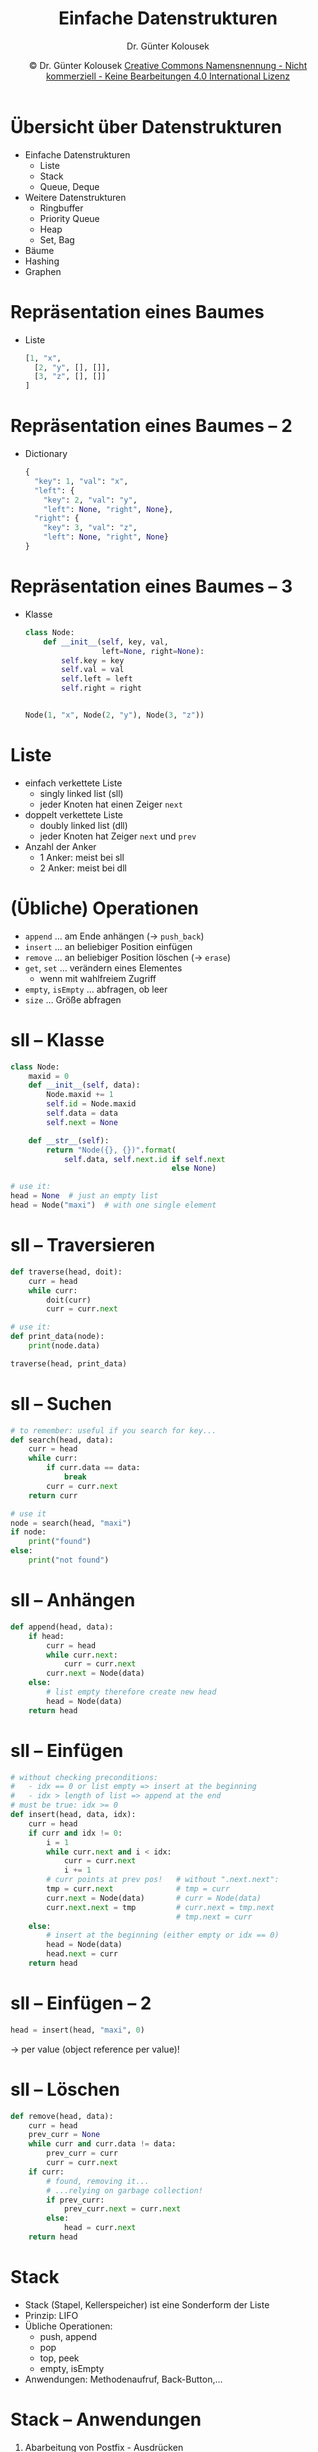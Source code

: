 #+TITLE: Einfache Datenstrukturen
#+AUTHOR: Dr. Günter Kolousek
#+DATE: \copy Dr. Günter Kolousek \hspace{12ex} [[http://creativecommons.org/licenses/by-nc-nd/4.0/][Creative Commons Namensnennung - Nicht kommerziell - Keine Bearbeitungen 4.0 International Lizenz]]

#+OPTIONS: H:1 toc:nil
#+LATEX_CLASS: beamer
#+LATEX_CLASS_OPTIONS: [presentation]
#+BEAMER_THEME: Execushares
#+COLUMNS: %45ITEM %10BEAMER_ENV(Env) %10BEAMER_ACT(Act) %4BEAMER_COL(Col) %8BEAMER_OPT(Opt)

#+LATEX_HEADER:\usepackage{pgfpages}
#+LATEX_HEADER:\usepackage{tikz}
#+LATEX_HEADER:\usetikzlibrary{shapes,arrows}
# +LATEX_HEADER:\pgfpagesuselayout{2 on 1}[a4paper,border shrink=5mm]u
# +LATEX: \mode<handout>{\setbeamercolor{background canvas}{bg=black!5}}
#+LATEX_HEADER:\usepackage{xspace}
#+LATEX: \newcommand{\cpp}{C++\xspace}

#+LATEX_HEADER: \newcommand{\N}{\ensuremath{\mathbb{N}}\xspace}
#+LATEX_HEADER: \newcommand{\R}{\ensuremath{\mathbb{R}}\xspace}
#+LATEX_HEADER: \newcommand{\Z}{\ensuremath{\mathbb{Z}}\xspace}
#+LATEX_HEADER: \newcommand{\Q}{\ensuremath{\mathbb{Q}}\xspace}
# +LATEX_HEADER: \renewcommand{\C}{\ensuremath{\mathbb{C}}\xspace}
#+LATEX_HEADER: \renewcommand{\P}{\ensuremath{\mathcal{P}}\xspace}
#+LATEX_HEADER: \newcommand{\sneg}[1]{\ensuremath{\overline{#1}}\xspace}
#+LATEX_HEADER: \renewcommand{\mod}{\mbox{ mod }}

#+LATEX_HEADER: \newcommand{\eps}{\ensuremath{\varepsilon}\xspace}
# +LATEX_HEADER: \newcommand{\sub}[1]{\textsubscript{#1}}
# +LATEX_HEADER: \newcommand{\super}[1]{\textsuperscript{#1}}
#+LATEX_HEADER: \newcommand{\union}{\ensuremath{\cup}}

#+LATEX_HEADER: \newcommand{\sseq}{\ensuremath{\subseteq}\xspace}

#+LATEX_HEADER: \usepackage{textcomp}
#+LATEX_HEADER: \usepackage{ucs}
#+LaTeX_HEADER: \usepackage{float}

# +LaTeX_HEADER: \shorthandoff{"}

#+LATEX_HEADER: \newcommand{\imp}{\ensuremath{\rightarrow}\xspace}
#+LATEX_HEADER: \newcommand{\ar}{\ensuremath{\rightarrow}\xspace}
#+LATEX_HEADER: \newcommand{\bicond}{\ensuremath{\leftrightarrow}\xspace}
#+LATEX_HEADER: \newcommand{\biimp}{\ensuremath{\leftrightarrow}\xspace}
#+LATEX_HEADER: \newcommand{\conj}{\ensuremath{\wedge}\xspace}
#+LATEX_HEADER: \newcommand{\disj}{\ensuremath{\vee}\xspace}
#+LATEX_HEADER: \newcommand{\anti}{\ensuremath{\underline{\vee}}\xspace}
#+LATEX_HEADER: \newcommand{\lnegx}{\ensuremath{\neg}\xspace}
#+LATEX_HEADER: \newcommand{\lequiv}{\ensuremath{\Leftrightarrow}\xspace}
#+LATEX_HEADER: \newcommand{\limp}{\ensuremath{\Rightarrow}\xspace}
#+LATEX_HEADER: \newcommand{\aR}{\ensuremath{\Rightarrow}\xspace}
#+LATEX_HEADER: \newcommand{\lto}{\ensuremath{\leadsto}\xspace}

#+LATEX_HEADER: \renewcommand{\neg}{\ensuremath{\lnot}\xspace}

#+LATEX_HEADER: \newcommand{\eset}{\ensuremath{\emptyset}\xspace}

* Übersicht über Datenstrukturen
- Einfache Datenstrukturen
  - Liste
  - Stack
  - Queue, Deque
- Weitere Datenstrukturen   
  - Ringbuffer
  - Priority Queue
  - Heap
  - Set, Bag
- Bäume
- Hashing
- Graphen

* Repräsentation eines Baumes
#+begin_center
\begin{tikzpicture}[node distance = 2em, auto]
    \tikzstyle{block} = [rectangle,draw,fill=blue!20,text width=8em,text centered,rounded corners,minimum height=2em]
    \tikzstyle{line} = [draw]
    \tikzstyle{cloud} = [draw,ellipse,fill=red!20,minimum height=2em]

    % Place nodes
    \node [block] (node1) {key = 1, val = x};
    \node [block, above right of=node1, xshift=10em] (node2) {key = 2, val = y};
    \node [block, below right of=node1, xshift=10em] (node3) {key = 3, val = z};
    % Draw edges
    \path [line] (node1) -- (node2);
    \path [line] (node1) -- (node3);
\end{tikzpicture}
#+end_center

- Liste
  #+begin_src python
  [1, "x",
    [2, "y", [], []],
    [3, "z", [], []]
  ]
  #+end_src

* Repräsentation eines Baumes -- 2
- Dictionary
  #+begin_src python
  {
    "key": 1, "val": "x",
    "left": { 
      "key": 2, "val": "y",
      "left": None, "right", None},
    "right": {
      "key": 3, "val": "z",
      "left": None, "right", None}
  }
    #+end_src

* Repräsentation eines Baumes -- 3
- Klasse
  #+begin_src python
  class Node:
      def __init__(self, key, val,
                   left=None, right=None):
          self.key = key
          self.val = val
          self.left = left
          self.right = right
  
  
  Node(1, "x", Node(2, "y"), Node(3, "z"))
  #+end_src

* Liste
- einfach verkettete Liste
  - singly linked list (sll)
  - jeder Knoten hat einen Zeiger =next=
- doppelt verkettete Liste
  - doubly linked list (dll)
  - jeder Knoten hat Zeiger =next= und =prev=
- Anzahl der Anker
  - 1 Anker: meist bei sll
  - 2 Anker: meist bei dll

* (Übliche) Operationen
- =append= ... am Ende anhängen (\cpp\to =push_back=)
- =insert= ... an beliebiger Position einfügen
- =remove= ... an beliebiger Position löschen (\cpp\to =erase=)
- =get=, =set= ... verändern eines Elementes
  - wenn mit wahlfreiem Zugriff
- =empty=, =isEmpty= ... abfragen, ob leer
- =size= ... Größe abfragen

* sll -- Klasse
\vspace{1em}
#+begin_src python
class Node:
    maxid = 0
    def __init__(self, data):
        Node.maxid += 1
        self.id = Node.maxid
        self.data = data
        self.next = None

    def __str__(self):
        return "Node({}, {})".format(
            self.data, self.next.id if self.next
                                    else None)

# use it:                           
head = None  # just an empty list
head = Node("maxi")  # with one single element
#+end_src

* sll -- Traversieren
#+begin_src python
def traverse(head, doit):
    curr = head
    while curr:
        doit(curr)
        curr = curr.next

# use it:
def print_data(node):
    print(node.data)

traverse(head, print_data)
#+end_src

* sll -- Suchen
#+begin_src python
# to remember: useful if you search for key...
def search(head, data):
    curr = head
    while curr:
        if curr.data == data:
            break
        curr = curr.next
    return curr

# use it
node = search(head, "maxi")
if node:
    print("found")
else:
    print("not found")
#+end_src

* sll -- Anhängen
#+begin_src python
def append(head, data):
    if head:
        curr = head
        while curr.next:
            curr = curr.next
        curr.next = Node(data)
    else:
        # list empty therefore create new head
        head = Node(data)
    return head
#+end_src

* sll -- Einfügen
\footnotesize
\vspace{3ex}
#+begin_src python
# without checking preconditions:
#   - idx == 0 or list empty => insert at the beginning
#   - idx > length of list => append at the end
# must be true: idx >= 0
def insert(head, data, idx):
    curr = head
    if curr and idx != 0:
        i = 1
        while curr.next and i < idx:
            curr = curr.next
            i += 1
        # curr points at prev pos!   # without ".next.next":
        tmp = curr.next              # tmp = curr           
        curr.next = Node(data)       # curr = Node(data)    
        curr.next.next = tmp         # curr.next = tmp.next
                                     # tmp.next = curr      
    else:
        # insert at the beginning (either empty or idx == 0)
        head = Node(data)
        head.next = curr
    return head
#+end_src

* sll -- Einfügen -- 2
#+begin_src python
head = insert(head, "maxi", 0)
#+end_src

\to per value (object reference per value)!

* sll -- Löschen
#+begin_src python
def remove(head, data):
    curr = head
    prev_curr = None
    while curr and curr.data != data:
        prev_curr = curr
        curr = curr.next
    if curr:
        # found, removing it...
        # ...relying on garbage collection!
        if prev_curr:
            prev_curr.next = curr.next
        else:
            head = curr.next
    return head
#+end_src

* Stack
- Stack (Stapel, Kellerspeicher) ist eine Sonderform der Liste
- Prinzip: LIFO
- Übliche Operationen:
  - push, append
  - pop
  - top, peek
  - empty, isEmpty
- Anwendungen: Methodenaufruf, Back-Button,...

* Stack -- Anwendungen
1. Abarbeitung von Postfix - Ausdrücken
   - Ausdruck von links nach rechts lesen
   - Gelesenes Symbol ist Operand, dann auf Stack
   - Gelesenes Symbol ist n-stelliger Operator, dann
     n Operanden vom Stack, auswerten und Ergebnis
     auf Stack
2. Infix nach Postfix
   - Linke Klammern: ignorieren
   - Rechte Klammern: pop und print
   - Operator: push
   - Operand: print
   - Am Ende:
     - Stack abräumen und alles: print

* Shunting-yard Algorithmus
\small
\vspace{2ex}
von Dijkstra, "Rangierbahnhof", Infix \to Postfix
#+begin_src python
for tok in tokens:
    if isoperand(tok):
        output += tok  # print
    elif isoperator(tok):
        while stack and stack[-1] != "(" and \
                priority(stack[-1]) >= priority(tok):
            output += stack.pop()
        stack.append(tok)  # push
    elif tok == "(":
        stack.append(tok)
    elif tok == ")":
        while stack[-1] != "(":
            output += stack.pop()  # pop and print
        stack.pop()  # ignore left parenthesis
while stack:
    output += stack.pop()  # pop and print
#+end_src


* Shunting-yard Algorithmus -- 2
\vspace{1.2em}
** A screenshot
:PROPERTIES:
:BEAMER_col: 0.8
:END:
#+ATTR_LATEX: :height 8.4cm
[[file:shunting_yard.png]]
** A block
:PROPERTIES:
:BEAMER_col: 0.2
:END:
\tiny Quelle: Wikipedia

* Shunting-yard Algorithmus -- 3
- Arbeitet mit
  - =(= und =)=
  - binären linksassoziativen Infixoperatoren
  - Prioritäten
- Verbesserungen
  - Unterscheidung unäre und binäre Operatoren
    - z.B. =-1= vs. =5-3=
    - kein Problem, wenn Blanks als Trennzeichen
  - Postfixoperatoren
    - z.B. =3!=
  - rechtsassoziative Operatoren
  - Funktionen
* Queue
- Queue ist eine Sonderform der Liste
- Prinzip: FIFO
- Übliche Operationen:
  - put, push, enqueue
  - take, pop, dequeue
  - front, back
  - empty, isEmpty
- Anwendungen: Warteschlange (z.B. Drucker), Prozessbearbeitung

* Deque
- Double-ended queue, \textbf{d}ouble-\textbf{e}nded \textbf{que}ue
- Prinzip: wie Queue, aber beide Seiten
- Übliche Operationen:
  - append, =push_back= addLast
  - appendleft, addFirst
  - pop, removeLast
  - popleft, removeFirst
  - front, getFirst
  - back, getLast
  - empty, isEmpty

* Ringpuffer
- engl. ringbuffer, circular buffer
- Puffer hat fixe Größe! Verwendung als Ring!
  - Anwendungen: Multimedia, Flugschreiber,...
  - Optimal für Queue mit *fixer* Größe
- Schreiben am Ende, Lesen am Anfang
  - Wenn voll, dann
    - alte Daten werden überschrieben oder
    - Fehler oder Exception
- Es werden prinzipiell 3 Angaben benötigt:
  - Adresse und Größe des Arrays ~arr~
  - Leseposition (Index, Adresse)
  - Schreibeposition (Index, Adresse)

* Ringpuffer -- Implementierung 1
- Lese- (=read_idx=) und Schreibindex (=write_idx=)
  - leer vs. voll
    - ~read_idx == write_idx~, dann leer
    - ~read_idx == (write_idx + 1) % SIZE~, dann voll
  - Schreiben: Überprüfen, ob nicht voll, dann Schreiben und Index
    imkrementieren (modulo SIZE)
  - Lesen: Überprüfen, ob leer, dann Lesen und Index
    imkrementieren (modulo SIZE)
  - Nachteil: Speicher wird nicht vollständig genutzt,
    Zugriff über Indizes

* Ringpuffer -- Implementierung 2
- Schreibindex ~write_idx~ und Anzahl der Elemente ~fill_cnt~
  - beim Schreiben: Überprüfen, ob nicht voll, dann schreiben
    und Index inkrementieren (modulo SIZE) und =fill_cnt= inkrementieren
  - beim Lesen
    - Überprüfen, ob leer
    - dann:
      #+begin_src python
      read_idx = write_idx - fill_cnt
      if read_idx < 0:
           read_idx += SIZE
      fill_cnt -= 1
      #+end_src
  - Nachteil: Rechenoperationen beim Lesen! Zugriff über Indizes

* Ringpuffer -- Implementierung 3
\vspace{1.5em}
- Schreibepointer ~write_pos~, Lesepointer ~read_pos~ und Anzahl der Elemente
  ~fill_cnt~ (oder auch ein Flag ~empty~)
  - beim Schreiben
    a. Überprüfen, ob voll, dann schreiben und ~write_pos++~
    b. Wenn ~write_pos == arr + SIZE~, dann ~write_pos = arr~
    c. ~++fill_cnt~
  - beim Lesen
    a. Überprüfen, ob leer, dann lesen und ~read_pos++~
    b. Wenn ~read_pos == arr + SIZE~, dann ~read_pos = arr~
    c. ~--fill_cnt~
  - Vorteil: Zeigerarithmetik (kein Zugriff über Indizes), Vollständige
    Nutzung (im Vergleich zu Implementierung 1)
  - Nachteil: zusätzliche Variable
  
* Priority Queue
- Wie Queue, aber
  - jeder Eintrag hat Priorität
  - nächstes Element ist Element mit höchster Priorität
- Implementierungen
  - als unsortierte Liste \lto immer durchsuchen!
  - als sortierte Liste
  - als Heap

* Heap
\vspace{1em}
- Heap (Halde, Haufen): auf Baum basierende Datenstruktur
- Max-Heap: Elternknoten immer \ge als Kindknoten
- Min-Heap: Elternknoten immer \le als Kindknoten
- binärer Heap: Heap basierend auf binären Baum
- binärer Max-Heap
  - Eine Folge von $F=k_1,k_2,...,k_n$ von
    Schlüsseln, wenn $k_i \ge k_{2i}$ und $k_i \ge k_{2i+1}$, soferne
    $2i \le n$ bzw. $2i+1 \le n$ ist, wird als (binärer) Max-Heap bezeichnet
  - Ein (binärer) Max-Heap wird oft als Array implementiert
- Übliche Operationen: =insert=, =extract=
- Anwendungen: \lto Heapsort, priority queues (z.B. Jobqueue)

* Heap -- 2
Max-Heap
- =insert(arr, key)=
  1. key am Ende anhängen (= neuer Knoten)
  2. Wenn Elternknoten kleiner als neuer Knoten:
     - dann: mit aktuellen Knoten vertauschen und mit Schritt 2 weitermachen
     - anderenfalls: fertig
- =extract(arr)=
  1. Wurzel durch letzten Knoten ersetzen
  2. Wenn ersetzter Knoten kleiner als Kindknoten:
     - dann mit größeren der beiden Kindknoten vertauschen und mit
       Schritt 2 weitermachen
     - anderenfalls: fertig

* Bag
\vspace{1em}
- \lto Multimenge
- Python: =collections.Counter= kann als Bag verwendet werden
  #+begin_src python
  >>> x = Counter({"a", "b"})
  >>> x
  Counter({'a': 1, 'b': 1})
  >>> x["b"] += 1
  >>> y = Counter({"a", "b"})
  >>> y["a"] += 2
  >>> x & y
  Counter({'a': 1, 'b': 1})
  >>> x | y
  Counter({'a': 3, 'b': 2})
  >>> x - y
  Counter({'b': 1})
  #+end_src
